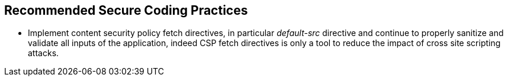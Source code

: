 == Recommended Secure Coding Practices

* Implement content security policy fetch directives, in particular _default-src_ directive and continue to properly sanitize and validate all inputs of the application, indeed CSP fetch directives is only a tool to reduce +the impact+ of cross site scripting attacks.
